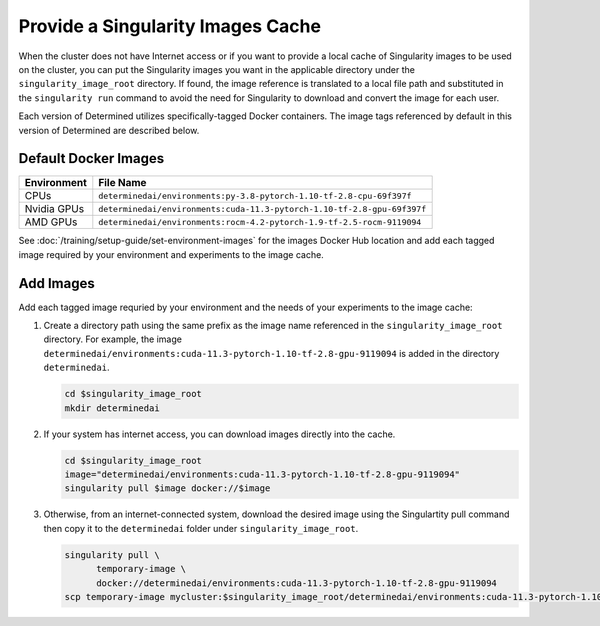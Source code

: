 .. _slurm-image-config:

####################################
 Provide a Singularity Images Cache
####################################

When the cluster does not have Internet access or if you want to provide a local cache of
Singularity images to be used on the cluster, you can put the Singularity images you want in the
applicable directory under the ``singularity_image_root`` directory. If found, the image reference
is translated to a local file path and substituted in the ``singularity run`` command to avoid the
need for Singularity to download and convert the image for each user.

Each version of Determined utilizes specifically-tagged Docker containers. The image tags referenced
by default in this version of Determined are described below.

***********************
 Default Docker Images
***********************

+-------------+-------------------------------------------------------------------------+
| Environment | File Name                                                               |
+=============+=========================================================================+
| CPUs        | ``determinedai/environments:py-3.8-pytorch-1.10-tf-2.8-cpu-69f397f``    |
+-------------+-------------------------------------------------------------------------+
| Nvidia GPUs | ``determinedai/environments:cuda-11.3-pytorch-1.10-tf-2.8-gpu-69f397f`` |
+-------------+-------------------------------------------------------------------------+
| AMD GPUs    | ``determinedai/environments:rocm-4.2-pytorch-1.9-tf-2.5-rocm-9119094``  |
+-------------+-------------------------------------------------------------------------+

See :doc:`/training/setup-guide/set-environment-images` for the images Docker Hub location and add
each tagged image required by your environment and experiments to the image cache.

************
 Add Images
************

Add each tagged image requried by your environment and the needs of your experiments to the image
cache:

#. Create a directory path using the same prefix as the image name referenced in the
   ``singularity_image_root`` directory. For example, the image
   ``determinedai/environments:cuda-11.3-pytorch-1.10-tf-2.8-gpu-9119094`` is added in the directory
   ``determinedai``.

   .. code:: bash

      cd $singularity_image_root
      mkdir determinedai

#. If your system has internet access, you can download images directly into the cache.

   .. code:: bash

      cd $singularity_image_root
      image="determinedai/environments:cuda-11.3-pytorch-1.10-tf-2.8-gpu-9119094"
      singularity pull $image docker://$image

#. Otherwise, from an internet-connected system, download the desired image using the Singulartity
   pull command then copy it to the ``determinedai`` folder under ``singularity_image_root``.

   .. code:: bash

      singularity pull \
            temporary-image \
            docker://determinedai/environments:cuda-11.3-pytorch-1.10-tf-2.8-gpu-9119094
      scp temporary-image mycluster:$singularity_image_root/determinedai/environments:cuda-11.3-pytorch-1.10-tf-2.8-gpu-9119094
